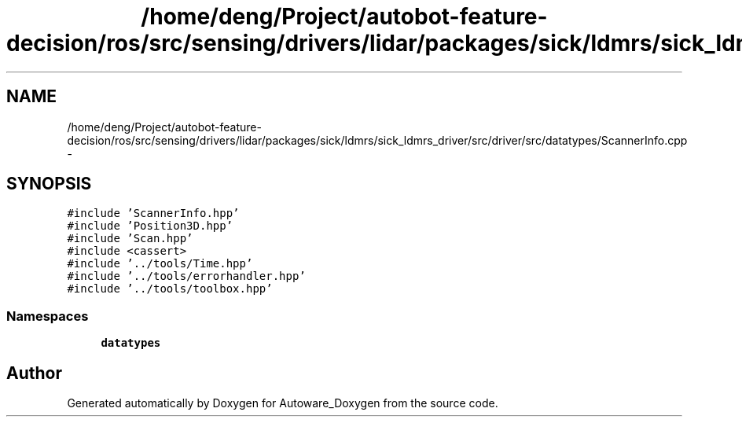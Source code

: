 .TH "/home/deng/Project/autobot-feature-decision/ros/src/sensing/drivers/lidar/packages/sick/ldmrs/sick_ldmrs_driver/src/driver/src/datatypes/ScannerInfo.cpp" 3 "Fri May 22 2020" "Autoware_Doxygen" \" -*- nroff -*-
.ad l
.nh
.SH NAME
/home/deng/Project/autobot-feature-decision/ros/src/sensing/drivers/lidar/packages/sick/ldmrs/sick_ldmrs_driver/src/driver/src/datatypes/ScannerInfo.cpp \- 
.SH SYNOPSIS
.br
.PP
\fC#include 'ScannerInfo\&.hpp'\fP
.br
\fC#include 'Position3D\&.hpp'\fP
.br
\fC#include 'Scan\&.hpp'\fP
.br
\fC#include <cassert>\fP
.br
\fC#include '\&.\&./tools/Time\&.hpp'\fP
.br
\fC#include '\&.\&./tools/errorhandler\&.hpp'\fP
.br
\fC#include '\&.\&./tools/toolbox\&.hpp'\fP
.br

.SS "Namespaces"

.in +1c
.ti -1c
.RI " \fBdatatypes\fP"
.br
.in -1c
.SH "Author"
.PP 
Generated automatically by Doxygen for Autoware_Doxygen from the source code\&.
